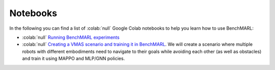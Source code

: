 Notebooks
=========

In the following you can find a list of  :colab:`null` Google Colab notebooks to help you learn how to use BenchMARL:

- :colab:`null` `Running BenchMARL experiments <https://colab.research.google.com/github/facebookresearch/BenchMARL/blob/main/notebooks/run.ipynb>`_
- :colab:`null` `Creating a VMAS scenario and training it in BenchMARL <https://colab.research.google.com/github/proroklab/VectorizedMultiAgentSimulator/blob/main/notebooks/Simulation_and_training_in_VMAS_and_BenchMARL.ipynb>`_. We will create a scenario where multiple robots with different embodiments need to navigate to their goals while avoiding each other (as well as obstacles) and train it using MAPPO and MLP/GNN policies.
